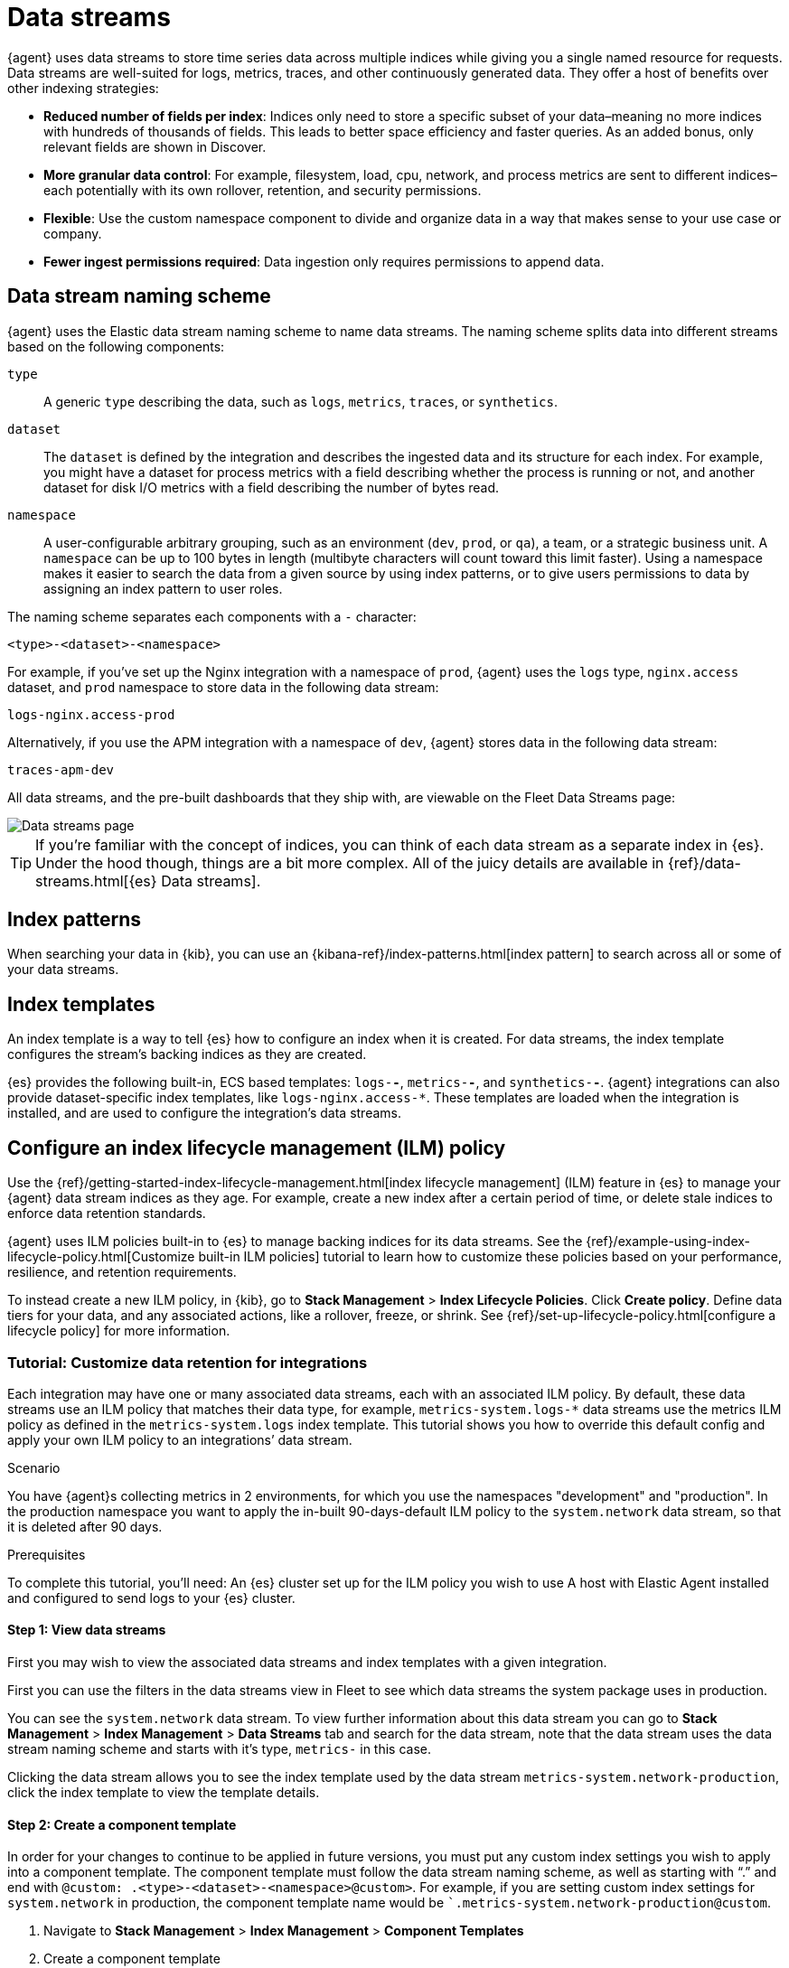 [[data-streams]]
= Data streams

{agent} uses data streams to store time series data across multiple indices
while giving you a single named resource for requests.
Data streams are well-suited for logs, metrics, traces, and other continuously generated data.
They offer a host of benefits over other indexing strategies:

* *Reduced number of fields per index*: Indices only need to store a specific subset of your
data–meaning no more indices with hundreds of thousands of fields.
This leads to better space efficiency and faster queries.
As an added bonus, only relevant fields are shown in Discover.

* *More granular data control*: For example, filesystem, load, cpu, network, and process metrics are sent
to different indices–each potentially with its own rollover, retention, and security permissions.

* *Flexible*: Use the custom namespace component to divide and organize data in a way that
makes sense to your use case or company.

* *Fewer ingest permissions required*: Data ingestion only requires permissions to append data.

[discrete]
[[data-streams-naming-scheme]]
== Data stream naming scheme

{agent} uses the Elastic data stream naming scheme to name data streams.
The naming scheme splits data into different streams based on the following components:

`type`::
A generic `type` describing the data, such as `logs`, `metrics`, `traces`, or `synthetics`.
// Corresponds to the `data_stream.type` field.

`dataset`::
The `dataset` is defined by the integration and describes the ingested data and its structure for each index.
For example, you might have a dataset for process metrics with a field describing whether the process is running or not,
and another dataset for disk I/O metrics with a field describing the number of bytes read.

`namespace`::
A user-configurable arbitrary grouping, such as an environment (`dev`, `prod`, or `qa`),
a team, or a strategic business unit.
A `namespace` can be up to 100 bytes in length (multibyte characters will count toward this limit faster).
Using a namespace makes it easier to search the data from a given source by using index patterns, or to give users permissions to data by assigning an index pattern to user roles.
// Corresponds to the `data_stream.dataset` field.

The naming scheme separates each components with a `-` character:

[source,text]
--
<type>-<dataset>-<namespace>
--

For example, if you've set up the Nginx integration with a namespace of `prod`,
{agent} uses the `logs` type, `nginx.access` dataset, and `prod` namespace to store data in the following data stream:

[source,text]
--
logs-nginx.access-prod
--

Alternatively, if you use the APM integration with a namespace of `dev`,
{agent} stores data in the following data stream:

[source,text]
--
traces-apm-dev
--

All data streams, and the pre-built dashboards that they ship with,
are viewable on the Fleet Data Streams page:

[role="screenshot"]
image::images/kibana-fleet-datastreams.png[Data streams page]

TIP: If you're familiar with the concept of indices, you can think of each data stream as a separate index in {es}.
Under the hood though, things are a bit more complex.
All of the juicy details are available in {ref}/data-streams.html[{es} Data streams].

[discrete]
[[data-streams-index-pattern]]
== Index patterns

When searching your data in {kib}, you can use an {kibana-ref}/index-patterns.html[index pattern]
to search across all or some of your data streams.

[discrete]
[[data-streams-index-templates]]
== Index templates

An index template is a way to tell {es} how to configure an index when it is created.
For data streams, the index template configures the stream's backing indices as they are created.

{es} provides the following built-in, ECS based templates: `logs-*-*`, `metrics-*-*`, and `synthetics-*-*`.
{agent} integrations can also provide dataset-specific index templates, like `logs-nginx.access-*`.
These templates are loaded when the integration is installed, and are used to configure the integration's data streams.

[discrete]
[[data-streams-ilm]]
== Configure an index lifecycle management (ILM) policy

Use the {ref}/getting-started-index-lifecycle-management.html[index lifecycle
management] (ILM) feature in {es} to manage your {agent} data stream indices as they age.
For example, create a new index after a certain period of time,
or delete stale indices to enforce data retention standards.

{agent} uses ILM policies built-in to {es} to manage backing indices for its data streams.
See the {ref}/example-using-index-lifecycle-policy.html[Customize built-in ILM policies] tutorial
to learn how to customize these policies based on your performance, resilience, and retention requirements.

To instead create a new ILM policy, in {kib},
go to **Stack Management** > **Index Lifecycle Policies**. Click **Create policy**.
Define data tiers for your data, and any associated actions,
like a rollover, freeze, or shrink.
See {ref}/set-up-lifecycle-policy.html[configure a lifecycle policy] for more information.

[discrete]
[[data-streams-ilm-tutorial]]
=== Tutorial: Customize data retention for integrations

Each integration may have one or many associated data streams, each with an associated ILM policy.
By default, these data streams use an ILM policy that matches their data type, for example,
`metrics-system.logs-*` data streams use the metrics ILM policy as defined in the `metrics-system.logs` index template.
This tutorial shows you how to override this default config and apply your own ILM policy to an integrations’ data stream.

Scenario

You have {agent}s collecting metrics in 2 environments, for which you use the namespaces "development" and "production". In the production namespace you want to apply the in-built 90-days-default ILM policy to the `system.network` data stream, so that it is deleted after 90 days.

Prerequisites

To complete this tutorial, you'll need:
An {es} cluster set up for the ILM policy you wish to use
A host with Elastic Agent installed and configured to send logs to your {es} cluster.

[discrete]
[[data-streams-ilm-one]]
==== Step 1: View data streams

First you may wish to view the associated data streams and index templates with a given integration.

First you can use the filters in the data streams view in Fleet to see which data streams the system package uses in production.
// ss

You can see the `system.network` data stream.
To view further information about this data stream you can go to **Stack Management** > **Index Management** > **Data Streams** tab and search for the data stream,
note that the data stream uses the data stream naming scheme and starts with it's type, `metrics-` in this case.
// ss

Clicking the data stream allows you to see the index template used by the data stream `metrics-system.network-production`,
click the index template to view the template details.
// ss

[discrete]
[[data-streams-ilm-two]]
==== Step 2: Create a component template

In order for your changes to continue to be applied in future versions,
you must put any custom index settings you wish to apply into a component template.
The component template must follow the data stream naming scheme,
as well as starting with “.” and end with `@custom: .<type>-<dataset>-<namespace>@custom>`.
For example, if you are setting custom index settings for `system.network` in production,
the component template name would be ``.metrics-system.network-production@custom`.

. Navigate to **Stack Management** > **Index Management** > **Component Templates**
. Create a component template
.. Set the name as described above
.. Set the ILM policy name under index setting `lifecycle.name` key `("lifecycle" : { "name" : "90-days-default"})`
.. Create the template
// ss

[discrete]
[[data-streams-ilm-three]]
==== Step 3: Clone and modify the existing template

Now that you have created a component template,
we can create an index template to apply the settings to the data stream in the desired namespace.
The easiest way of doing this is to duplicate the existing index template which the integration uses across all namespaces.

. Navigate to **Stack Management** > **Index Management** > **Index Templates** (tab)
. Find the index template you wish to clone,
this will have the type and dataset in the name but not the namespace, `metrics-system.network` in this case.
. In order to set a custom ILM policy for the production namespace,
we must clone the index template and use an index pattern which includes the namespace,
to clone the index template click **manage** > **clone**
// ss

WARNING: When duplicating the template it's important to keep the managed properties or you may have problems upgrading in the future.

. We must now change some settings for our new index template
.. set the name to `metrics-system.network-production`
.. set the index pattern to `metrics-system.network-production*``
.. set the priority to 250
.. Under component templates, specify add the component template you created earlier.
To ensure your namespace specific settings are applied over other custom settings,
the template should be added below the existing `@custom` template.
// ss

. Create the index template

[discrete]
[[data-streams-ilm-four]]
==== Step 4: Rollover the data stream (optional)

We can now see that the data stream is using our new index template and ilm_policy by showing it in dev tools

[source,bash]
----
GET /_data_stream/metrics-system.network-production
----

The ILM policy will only take effect for new indices,
therefore we must either wait for a rollover (after 30 days or once the index size reaches 50GB usually by default)
or force a rollover using the rollover API

[source,bash]
----
POST /metrics-system.network-production/_rollover/
----
